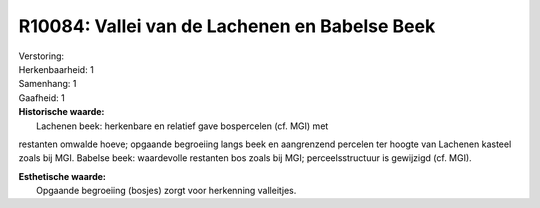 R10084: Vallei van de Lachenen en Babelse Beek
==============================================

| Verstoring:

| Herkenbaarheid: 1

| Samenhang: 1

| Gaafheid: 1

| **Historische waarde:**
|  Lachenen beek: herkenbare en relatief gave bospercelen (cf. MGI) met
restanten omwalde hoeve; opgaande begroeiing langs beek en aangrenzend
percelen ter hoogte van Lachenen kasteel zoals bij MGI. Babelse beek:
waardevolle restanten bos zoals bij MGI; perceelsstructuur is gewijzigd
(cf. MGI).

| **Esthetische waarde:**
|  Opgaande begroeiing (bosjes) zorgt voor herkenning valleitjes.



